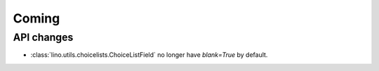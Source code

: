 Coming
======

API changes
-----------

- :class:`lino.utils.choicelists.ChoiceListField` 
  no longer have `blank=True` by default.



